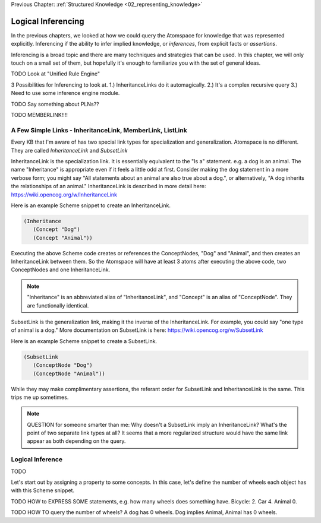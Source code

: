 .. role:: scheme(code)
   :language: scheme

.. _05_logical_inferencing:

Previous Chapter: :ref:`Structured Knowledge <02_representing_knowledge>`

========================================================================
Logical Inferencing
========================================================================

In the previous chapters, we looked at how we could query the Atomspace for knowledge that was represented explicitly.
Inferencing if the ability to infer implied knowledge, or *inferences*, from explicit facts or *assertions*.

Inferencing is a broad topic and there are many techniques and strategies that can be used.
In this chapter, we will only touch on a small set of them, but hopefully it's enough to familiarize you with the set of general ideas.


TODO Look at "Unified Rule Engine"

3 Possibilities for Inferencing to look at.  1.) InheritanceLinks do it automagically.  2.) It's a complex recursive query 3.) Need to use some inference engine module.


TODO Say something about PLNs??



TODO MEMBERLINK!!!!

A Few Simple Links - InheritanceLink, MemberLink, ListLink
------------------------------------------------------------------------

Every KB that I'm aware of has two special link types for specialization and generalization.  Atomspace is no different.
They are called *InheritanceLink* and *SubsetLink*

InheritanceLink is the specialization link.  It is essentially equivalent to the "Is a" statement.  e.g. a dog is an animal.
The name "Inheritance" is appropriate even if it feels a little odd at first. Consider making the dog statement in a more verbose form; you might say "All statements about an animal are also true about a dog.", or alternatively, "A dog inherits the relationships of an animal."
InheritanceLink is described in more detail here: `<https://wiki.opencog.org/w/InheritanceLink>`_

Here is an example Scheme snippet to create an InheritanceLink.

.. code-block:: scheme

   (Inheritance
      (Concept "Dog")
      (Concept "Animal"))

Executing the above Scheme code creates or references the ConceptNodes, "Dog" and "Animal", and then creates an InheritanceLink between them.  So the Atomspace will have at least 3 atoms after executing the above code, two ConceptNodes and one InheritanceLink.

.. note:: "Inheritance" is an abbreviated alias of "InheritanceLink", and "Concept" is an alias of "ConceptNode".  They are functionally identical.

SubsetLink is the generalization link, making it the inverse of the InheritanceLink.  For example, you could say "one type of animal is a dog."  More documentation on SubsetLink is here: `<https://wiki.opencog.org/w/SubsetLink>`_

Here is an example Scheme snippet to create a SubsetLink.

.. code-block:: scheme

   (SubsetLink
      (ConceptNode "Dog")
      (ConceptNode "Animal"))

While they may make complimentary assertions, the referant order for SubsetLink and InheritanceLink is the same.  This trips me up sometimes.

.. note:: QUESTION for someone smarter than me: Why doesn't a SubsetLink imply an InheritanceLink?  What's the point of two separate link types at all? It seems that a more regularized structure would have the same link appear as both depending on the query. 



Logical Inference
------------------------------------------------------------------------

TODO

Let's start out by assigning a property to some concepts.  In this case, let's define the number of wheels each object has with this Scheme snippet.



TODO HOW to EXPRESS SOME statements, e.g. how many wheels does something have.  Bicycle: 2. Car 4. Animal 0.


TODO HOW TO query the number of wheels?   A dog has 0 wheels.  Dog implies Animal, Animal has 0 wheels.













